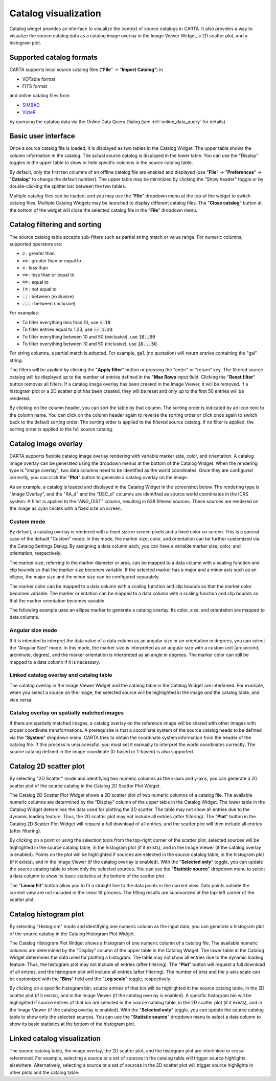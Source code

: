 .. _catalog_widget:

Catalog visualization
=====================
Catalog widget provides an interface to visualize the context of source catalogs in CARTA. It also provides a way to visualize the source catalog data as a catalog image overlay in the Image Viewer Widget, a 2D scatter plot, and a histogram plot.   


Supported catalog formats
-------------------------

CARTA supports local source catalog files ("**File**" -> "**Import Catalog**") in

* VOTable format
* FITS format

and online catalog files from

* `SIMBAD <https://simbad.u-strasbg.fr>`_
* `VizieR <https://vizier.cds.unistra.fr>`_

by querying the catalog data via the Online Data Query Dialog (see :ref:`online_data_query` for details). 


Basic user interface
--------------------
Once a source catalog file is loaded, it is displayed as two tables in the Catalog Widget. The upper table shows the column information in the catalog. The actual source catalog is displayed in the lower table. You can use the "Display" toggles in the upper table to show or hide specific columns in the source catalog table. 

By default, only the first ten columns of an offline catalog file are enabled and displayed (use "**File**" -> "**Preferences**" -> "**Catalog**" to change the default number). The upper table may be minimized by clicking the "Show header" toggle or by double-clicking the splitter bar between the two tables. 


.. raw:: html

   <img src="_static/carta_fn_catalogue_widget.png" 
        style="width:100%;height:auto;">


Multiple catalog files can be loaded, and you may use the "**File**" dropdown menu at the top of the widget to switch catalog files. Multiple Catalog Widgets may be launched to display different catalog files. The "**Close catalog**" button at the bottom of the widget will close the selected catalog file in the "**File**" dropdown menu. 



Catalog filtering and sorting
-----------------------------
The source catalog table accepts sub-filters such as partial string match or value range. For numeric columns, supported operators are:

* :code:`>` : greater than
* :code:`>=` : greater than or equal to
* :code:`<` : less than
* :code:`<=` : less than or equal to
* :code:`==` : equal to
* :code:`!=` : not equal to
* :code:`..` : between (exclusive)
* :code:`...` : between (inclusive)
                    
For examples:

* To filter everything less than 10, use :code:`< 10`
* To filter entries equal to 1.23, use :code:`== 1.23`
* To filter everything between 10 and 50 (exclusive), use :code:`10..50`
* To filter everything between 10 and 50 (inclusive), use :code:`10...50`

For string columns, a partial match is adopted. For example, :code:`gal` (no quotation) will return entries containing the "gal" string.

The filters will be applied by clicking the "**Apply filter**" button or pressing the "enter" or "return" key. The filtered source catalog will be displayed up to the number of entries defined in the "**Max Rows** input field. Clicking the "**Reset filter**" button removes all filters. If a catalog image overlay has been created in the Image Viewer, it will be removed. If a histogram plot or a 2D scatter plot has been created, they will be reset and only up to the first 50 entries will be rendered.

By clicking on the column header, you can sort the table by that column. The sorting order is indicated by an icon next to the column name. You can click on the column header again to reverse the sorting order or click once again to switch back to the default sorting order. The sorting order is applied to the filtered source catalog. If no filter is applied, the sorting order is applied to the full source catalog.


Catalog image overlay
---------------------
CARTA supports flexible catalog image overlay rendering with variable marker size, color, and orientation. A catalog image overlay can be generated using the dropdown menus at the bottom of the Catalog Widget. When the rendering type is "image overlay", two data columns need to be identified as the world coordinates. Once they are configured correctly, you can click the "**Plot**" button to generate a catalog overlay on the image.


As an example, a catalog is loaded and displayed in the Catalog Widget in the screenshot below. The rendering type is "Image Overlay", and the "RA_d" and the "DEC_d" columns are identified as source world coordinates in the ICRS system. A filter is applied to the "ANG_DIST" column, resulting in 638 filtered sources. These sources are rendered on the image as cyan circles with a fixed size on screen. 

.. raw:: html

   <img src="_static/carta_fn_catalogue_widget_filter.png" 
        style="width:100%;height:auto;">


Custom mode
^^^^^^^^^^^
By default, a catalog overlay is rendered with a fixed size in screen pixels and a fixed color on screen. This is a special case of the default "Custom" mode. In this mode, the marker size, color, and orientation can be further customized via the Catalog Settings Dialog. By assigning a data column each, you can have a variable marker size, color, and orientation, respectively. 

.. raw:: html

   <img src="_static/carta_fn_catalogue_widget_custom_mode.png" 
        style="width:100%;height:auto;">


The marker size, referring to the marker diameter or area, can be mapped to a data column with a scaling function and clip bounds so that the marker size becomes variable. If the selected marker has a major and a minor axis such as an ellipse, the major size and the minor size can be configured separately. 

The marker color can be mapped to a data column with a scaling function and clip bounds so that the marker color becomes variable. The marker orientation can be mapped to a data column with a scaling function and clip bounds so that the marker orientation becomes variable.

The following example uses an ellipse marker to generate a catalog overlay. Its color, size, and orientation are mapped to data columns. 

.. raw:: html

   <img src="_static/carta_fn_catalogue_widget_marker_mapping.png" 
        style="width:100%;height:auto;">


Angular size mode
^^^^^^^^^^^^^^^^^
If it is intended to interpret the data value of a data column as an angular size or an orientation in degrees, you can select the "Angular Size" mode. In this mode, the marker size is interpreted as an angular size with a custom unit (arcsecond, arcminute, degree), and the marker orientation is interpreted as an angle in degrees. The marker color can still be mapped to a data column if it is necessary.

.. raw:: html

   <img src="_static/carta_fn_catalogue_widget_angular_size_mode.png" 
        style="width:100%;height:auto;">



Linked catalog overlay and catalog table
^^^^^^^^^^^^^^^^^^^^^^^^^^^^^^^^^^^^^^^^^^^^^^

The catalog overlay in the Image Viewer Widget and the catalog table in the Catalog Widget are interlinked. For example, when you select a source on the image, the selected source will be highlighted in the image *and* the catalog table, and vice versa. 

.. raw:: html

   <img src="_static/carta_fn_catalogue_widget_image_overlay_selection.png" 
        style="width:100%;height:auto;">


Catalog overlay on spatially matched images   
^^^^^^^^^^^^^^^^^^^^^^^^^^^^^^^^^^^^^^^^^^^

If there are spatially matched images, a catalog overlay on the reference image will be shared with other images with proper coordinate transformations. A prerequisite is that a coordinate system of the source catalog needs to be defined via the "**System**" dropdown menu. CARTA tries to obtain the coordinate system information from the header of the catalog file. If this process is unsuccessful, you must set it manually to interpret the world coordinates correctly. The source catalog defined in the image coordinate (0-based or 1-based) is also supported.


.. raw:: html

   <img src="_static/carta_fn_catalogue_matching.png" 
        style="width:100%;height:auto;">


Catalog 2D scatter plot
-------------------------
By selecting "2D Scatter" mode and identifying two numeric columns as the x-axis and y-axis, you can generate a 2D scatter plot of the source catalog in the Catalog 2D Scatter Plot Widget. 

The Catalog 2D Scatter Plot Widget shows a 2D scatter plot of two numeric columns of a catalog file. The available numeric columns are determined by the “Display” column of the upper table in the Catalog Widget. The lower table in the Catalog Widget determines the data used for plotting the 2D scatter. The table may not show all entries due to the dynamic loading feature. Thus, the 2D scatter plot may not include all entries (after filtering). The "**Plot**" button in the Catalog 2D Scatter Plot Widget will request a full download of all entries, and the scatter plot will then include all entries (after filtering).


By clicking on a point or using the selection tools from the top-right corner of the scatter plot, selected sources will be highlighted in the source catalog table, in the histogram plot (if it exists), and in the Image Viewer (if the catalog overlay is enabled). Points on the plot will be highlighted if sources are selected in the source catalog table, in the histogram plot (if it exists), and in the Image Viewer (if the catalog overlay is enabled). With the "**Selected only**" toggle, you can update the source catalog table to show only the selected sources. You can use the "**Statistic source**" dropdown menu to select a data column to show its basic statistics at the bottom of the scatter plot.


.. raw:: html

   <img src="_static/carta_fn_catalogue_widget_scatter.png" 
        style="width:100%;height:auto;">

The "**Linear Fit**" button allow you to fit a straight line to the data points in the current view. Data points outside the current view are not included in the linear fit process. The fitting results are summarized at the top-left corner of the scatter plot.


Catalog histogram plot
------------------------
By selecting "Histogram" mode and identifying one numeric column as the input data, you can generate a histogram plot of the source catalog in the Catalog Histogram Plot Widget.

The Catalog Histogram Plot Widget shows a histogram of one numeric column of a catalog file. The available numeric columns are determined by the “Display” column of the upper table in the Catalog Widget. The lower table in the Catalog Widget determines the data used for plotting a histogram. The table may not show all entries due to the dynamic loading feature. Thus, the histogram plot may not include all entries (after filtering). The "**Plot**" button will request a full download of all entries, and the histogram plot will include all entries (after filtering). The number of bins and the y-axis scale can be customized with the "**Bins**" field and the "**Log scale**" toggle, respectively.


By clicking on a specific histogram bin, source entries of that bin will be highlighted in the source catalog table, in the 2D scatter plot (if it exists), and in the Image Viewer (if the catalog overlay is enabled). A specific histogram bin will be highlighted if source entries of that bin are selected in the source catalog table, in the 2D scatter plot (if it exists), and in the Image Viewer (if the catalog overlay is enabled). With the "**Selected only**" toggle, you can update the source catalog table to show only the selected sources. You can use the "**Statistic source**" dropdown menu to select a data column to show its basic statistics at the bottom of the histogram plot.


.. raw:: html

   <img src="_static/carta_fn_catalogue_widget_histogram.png" 
        style="width:100%;height:auto;">


Linked catalog visualization
------------------------------
The source catalog table, the image overlay, the 2D scatter plot, and the histogram plot are interlinked or cross-referenced. For example, selecting a source or a set of sources in the catalog table will trigger source highlights elsewhere. Alternatively, selecting a source or a set of sources in the 2D scatter plot will trigger source highlights in other plots and the catalog table. 


.. raw:: html

   <img src="_static/carta_fn_catalogLinkedVisualization.png" 
        style="width:100%;height:auto;">

